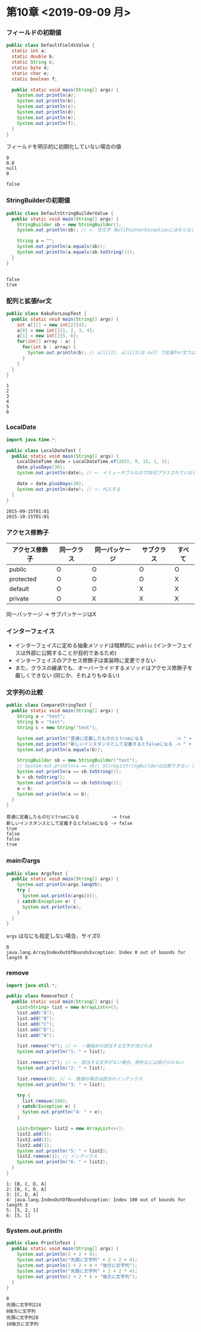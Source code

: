 * 第10章 <2019-09-09 月>
*** フィールドの初期値
#+BEGIN_SRC java :results output :exports both :classname DefaultFieldsValue
public class DefaultFieldsValue {
  static int a;
  static double b;
  static String c;
  static byte d;
  static char e;
  static boolean f;

  public static void main(String[] args) {
    System.out.println(a);
    System.out.println(b);
    System.out.println(c);
    System.out.println(d);
    System.out.println(e);
    System.out.println(f);
  }
}
#+END_SRC

 フィールドを明示的に初期化していない場合の値
#+RESULTS:
: 0
: 0.0
: null
: 0
:  
: false
*** StringBuilderの初期値
#+BEGIN_SRC java :results output :exports both :classname DefaultStringBuilderValue
public class DefaultStringBuilderValue {
  public static void main(String[] args) {
    StringBuilder sb = new StringBuilder();
    System.out.println(sb); // <- 空文字（NullPointerExceptionにはならない）

    String a = "";
    System.out.println(a.equals(sb));
    System.out.println(a.equals(sb.toString()));
  }
}
#+END_SRC

#+RESULTS:
: 
: false
: true
*** 配列と拡張for文
#+BEGIN_SRC java :results output :exports both :classname KakuForLoopTest
public class KakuForLoopTest {
  public static void main(String[] args) {
    int a[][] = new int[2][4];
    a[0] = new int[]{1, 2, 3, 4};
    a[1] = new int[]{5, 6};
    for(int[] array : a) {
      for(int b : array) {
        System.out.println(b); // a[1][2], a[1][3]は null で拡張for文では回らない
      }
    }
  }
}
#+END_SRC

#+RESULTS:
: 1
: 2
: 3
: 4
: 5
: 6
*** LocalDate
#+BEGIN_SRC java :results output :exports both :classname LocalDateTest
import java.time.*;

public class LocalDateTest {
  public static void main(String[] args) {
    LocalDateTime date = LocalDateTime.of(2015, 9, 15, 1, 1);
    date.plusDays(30);
    System.out.println(date); // <- イミュータブルなので30日プラスされていない

    date = date.plusDays(30);
    System.out.println(date); // <- 代入する
  }
}
#+END_SRC

#+RESULTS:
: 2015-09-15T01:01
: 2015-10-15T01:01
*** アクセス修飾子
    | アクセス修飾子 | 同一クラス | 同一パッケージ | サブクラス | すべて |
    |----------------+------------+----------------+------------+--------|
    | public         | O          | O              | O          | O      |
    | protected      | O          | O              | O          | X      |
    | default        | O          | O              | X          | X      |
    | private        | O          | X              | X          | X      |
    同一パッケージ -> サブパッケージはX
*** インターフェイス
    - インターフェイスに定める抽象メソッドは暗黙的に ~public~ 
      (インターフェイスは外部に公開することが目的であるため)
    - インターフェイスのアクセス修飾子は実装時に変更できない
    - また、クラスの継承でも、オーバーライドするメソッドはアクセス修飾子を厳しくできない
      (同じか、それよりもゆるい)
*** 文字列の比較
#+BEGIN_SRC java :results output :exports both :classname CompareStringTest
public class CompareStringTest {
  public static void main(String[] args) {
    String a = "test";
    String b = "test";
    String c = new String("test");
    
    System.out.println("普通に定義したものだとtrueになる            -> " + (a == b));
    System.out.println("新しいインスタンスとして定義するとfalseになる -> " + (a == c));
    System.out.println(a.equals(b));

    StringBuilder sb = new StringBuilder("test");
    // System.out.println(a == sb); StirngとStringBuilderは比較できない（コンパイルエラー）
    System.out.println(a == sb.toString());
    b = sb.toString();
    System.out.println(b == sb.toString());
    a = b;
    System.out.println(a == b);
  }
}
#+END_SRC

#+RESULTS:
: 普通に定義したものだとtrueになる            -> true
: 新しいインスタンスとして定義するとfalseになる -> false
: true
: false
: false
: true
*** mainのargs
#+BEGIN_SRC java :results output :exports both :classname ArgsTest
public class ArgsTest {
  public static void main(String[] args) {
    System.out.println(args.length);
    try {
      System.out.println(args[0]);
    } catch(Exception e) {
      System.out.println(e);
    }
  }
}
#+END_SRC
~args~ はなにも指定しない場合、サイズ0
#+RESULTS:
: 0
: java.lang.ArrayIndexOutOfBoundsException: Index 0 out of bounds for length 0
*** remove
#+BEGIN_SRC java :results output :exports both :classname RemoveTest
import java.util.*;

public class RemoveTest {
  public static void main(String[] args) {
    List<String> list = new ArrayList<>();
    list.add("A");
    list.add("B");
    list.add("C");
    list.add("D");
    list.add("A");

    list.remove("A"); // <- 一番始めの該当する文字が消される
    System.out.println("1: " + list);
    
    list.remove("Z"); // <- 該当する文字がない場合、例外などは投げられない
    System.out.println("2: " + list);

    list.remove(0); // <- 数値の場合は該当のインデックス
    System.out.println("3: " + list);

    try {
      list.remove(100);
    } catch(Exception e) {
      System.out.println("4: " + e);
    }

    List<Integer> list2 = new ArrayList<>();
    list2.add(5);
    list2.add(2);
    list2.add(1);
    System.out.println("5: " + list2);
    list2.remove(1); // インデックス
    System.out.println("6: " + list2);
  }
}
#+END_SRC

#+RESULTS:
: 1: [B, C, D, A]
: 2: [B, C, D, A]
: 3: [C, D, A]
: 4: java.lang.IndexOutOfBoundsException: Index 100 out of bounds for length 3
: 5: [5, 2, 1]
: 6: [5, 1]
*** System.out.println
#+BEGIN_SRC java :results output :exports both :classname PrintlnTest
public class PrintlnTest {
  public static void main(String[] args) {
    System.out.println(2 + 2 + 4);
    System.out.println("先頭に文字列" + 2 + 2 + 4);
    System.out.println(2 + 2 + 4 + "後方に文字列");
    System.out.println("先頭に文字列" + 2 + 2 * 4);
    System.out.println(2 + 2 * 4 + "後方に文字列");
  }
}
#+END_SRC

#+RESULTS:
: 8
: 先頭に文字列224
: 8後方に文字列
: 先頭に文字列28
: 10後方に文字列
 
